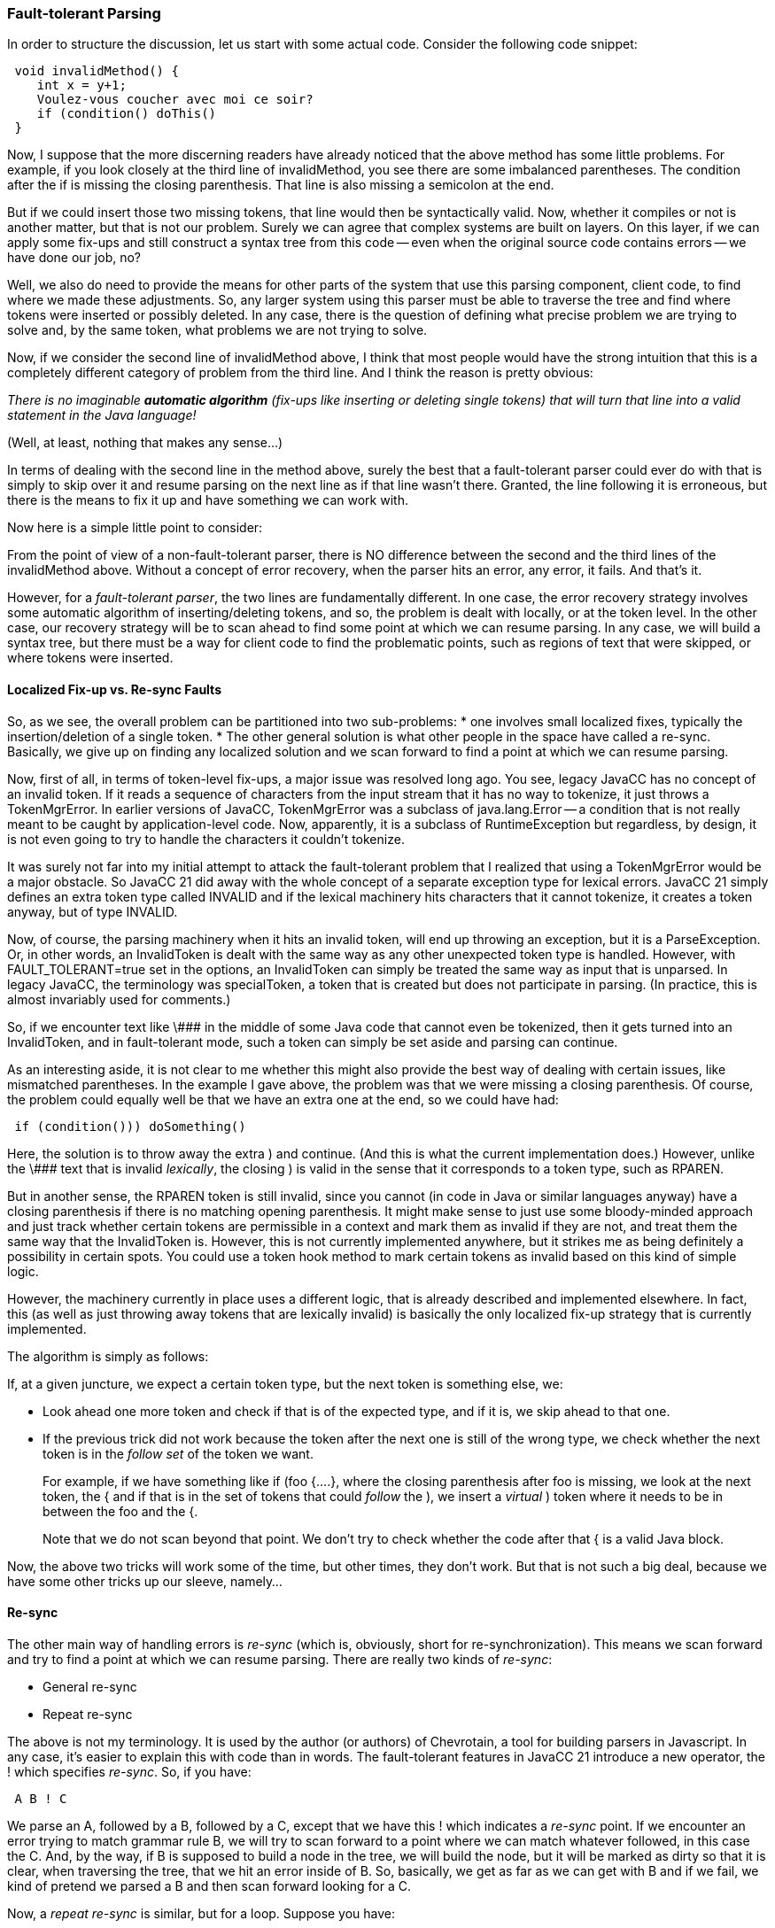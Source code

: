 :imagesdir: ../images
=== Fault-tolerant Parsing
(((Fault-tolerant Parsing)))
In order to structure the discussion, let us start with some actual code. Consider the following code snippet:
----
 void invalidMethod() {
    int x = y+1;
    Voulez-vous coucher avec moi ce soir?
    if (condition() doThis()
 }
----

Now, I suppose that the more discerning readers have already noticed that the above method has some little problems. For example, if you look closely at the third line of invalidMethod, you see there are some imbalanced parentheses. The condition after the if is missing the closing parenthesis. That line is also missing a semicolon at the end.

But if we could insert those two missing tokens, that line would then be syntactically valid. Now, whether it compiles or not is another matter, but that is not our problem. Surely we can agree that complex systems are built on layers. On this layer, if we can apply some fix-ups and still construct a syntax tree from this code -- even when the original source code contains errors -- we have done our job, no?

Well, we also do need to provide the means for other parts of the system that use this parsing component, client code, to find where we made these adjustments. So, any larger system using this parser must be able to traverse the tree and find where tokens were inserted or possibly deleted. In any case, there is the question of defining what precise problem we are trying to solve and, by the same token, what problems we are not trying to solve.

Now, if we consider the second line of invalidMethod above, I think that most people would have the strong intuition that this is a completely different category of problem from the third line. And I think the reason is pretty obvious:

_There is no imaginable *automatic algorithm* (fix-ups like inserting or deleting single tokens) that will turn that line into a valid statement in the Java language!_

(Well, at least, nothing that makes any sense...)

In terms of dealing with the second line in the method above, surely the best that a fault-tolerant parser could ever do with that is simply to skip over it and resume parsing on the next line as if that line wasn't there. Granted, the line following it is erroneous, but there is the means to fix it up and have something we can work with.

Now here is a simple little point to consider:

From the point of view of a non-fault-tolerant parser, there is NO difference between the second and the third lines of the invalidMethod above. Without a concept of error recovery, when the parser hits an error, any error, it fails. And that's it.

However, for a _fault-tolerant parser_, the two lines are fundamentally different. In one case, the error recovery strategy involves some automatic algorithm of inserting/deleting tokens, and so, the problem is dealt with locally, or at the token level. In the other case, our recovery strategy will be to scan ahead to find some point at which we can resume parsing. In any case, we will build a syntax tree, but there must be a way for client code to find the problematic points, such as regions of text that were skipped, or where tokens were inserted.

==== Localized Fix-up vs. Re-sync Faults

(((Fault-tolerant Parsing, Localized Fixes vs Re-sync Fixes)))
So, as we see, the overall problem can be partitioned into two sub-problems: 
*   one involves small localized fixes, typically the insertion/deletion of a single token. 
*   The other general solution is what other people in the space have called a re-sync. Basically, we give up on finding any localized solution and we scan forward to find a point at which we can resume parsing.

Now, first of all, in terms of token-level fix-ups, a major issue was resolved long ago. You see, legacy JavaCC has no concept of an invalid token. If it reads a sequence of characters from the input stream that it has no way to tokenize, it just throws a TokenMgrError. In earlier versions of JavaCC, TokenMgrError(((TokenMgrError, Legacy JavaCC))) was a subclass of java.lang.Error -- a condition that is not really meant to be caught by application-level code. Now, apparently, it is a subclass of RuntimeException but regardless, by design, it is not even going to try to handle the characters it couldn't tokenize.

It was surely not far into my initial attempt to attack the fault-tolerant problem that I realized that using a TokenMgrError would be a major obstacle. So JavaCC 21 did away with the whole concept of a separate exception type for lexical errors. JavaCC 21 simply defines an extra token type called INVALID (((INVALID token type))) and if the lexical machinery hits characters that it cannot tokenize, it creates a token anyway, but of type INVALID.

Now, of course, the parsing machinery when it hits an invalid token, will end up throwing an exception, but it is a ParseException. Or, in other words, an InvalidToken is dealt with the same way as any other unexpected token type is handled. However, with FAULT_TOLERANT=true set in the options, an InvalidToken can simply be treated the same way as input that is unparsed. In legacy JavaCC, the terminology was specialToken, a token that is created but does not participate in parsing. (In practice, this is almost invariably used for comments.)

So, if we encounter text like \\### in the middle of some Java code that cannot even be tokenized, then it gets turned into an InvalidToken, and in fault-tolerant mode, such a token can simply be set aside and parsing can continue.

As an interesting aside, it is not clear to me whether this might also provide the best way of dealing with certain issues, like mismatched parentheses. In the example I gave above, the problem was that we were missing a closing parenthesis. Of course, the problem could equally well be that we have an extra one at the end, so we could have had:
----
 if (condition())) doSomething()
----

Here, the solution is to throw away the extra ) and continue. (And this is what the current implementation does.) However, unlike the \\### text that is invalid _lexically_, the closing ) is valid in the sense that it corresponds to a token type, such as RPAREN. 

But in another sense, the RPAREN token is still invalid, since you cannot (in code in Java or similar languages anyway) have a closing parenthesis if there is no matching opening parenthesis. It might make sense to just use some bloody-minded approach and just track whether certain tokens are permissible in a context and mark them as invalid if they are not, and treat them the same way that the InvalidToken is. However, this is not currently implemented anywhere, but it strikes me as being definitely a possibility in certain spots. You could use a token hook method to mark certain tokens as invalid based on this kind of simple logic.

However, the machinery currently in place uses a different logic, that is already described and implemented elsewhere. In fact, this (as well as just throwing away tokens that are lexically invalid) is basically the only localized fix-up strategy that is currently implemented.

The algorithm is simply as follows:

(((Fault-tolerant Parsing, Localized Fix-up Strategy)))
If, at a given juncture, we expect a certain token type, but the next token is something else, we:

*   Look ahead one more token and check if that is of the expected type, and if it is, we skip ahead to that one.
*   If the previous trick did not work because the token after the next one is still of the wrong type, we check whether the next token is in the _follow set_ of the token we want. +
+
For example, if we have something like if (foo {....}, where the closing parenthesis after foo is missing, we look at the next token, the { and if that is in the set of tokens that could _follow_ the ), we insert a _virtual_ ) token where it needs to be in between the foo and the {. +
+
Note that we do not scan beyond that point. We don't try to check whether the code after that { is a valid Java block.

Now, the above two tricks will work some of the time, but other times, they don't work. But that is not such a big deal, because we have some other tricks up our sleeve, namely...

==== Re-sync

(((Fault-tolerant Parsing, Re-sync Strategies)))
The other main way of handling errors is _re-sync_ (which is, obviously, short for re-synchronization). This means we scan forward and try to find a point at which we can resume parsing. There are really two kinds of _re-sync_:

*   General re-sync
*   Repeat re-sync

The above is not my terminology. It is used by the author (or authors) of Chevrotain, a tool for building parsers in Javascript. In any case, it's easier to explain this with code than in words. The fault-tolerant features in JavaCC 21 introduce a new operator, the ! which specifies _re-sync_. So, if you have:
----
 A B ! C 
----

(((Fault-tolerant Parsing, ! operator))) (((! operator, Re-sync Point, Fault-tolerant Parsing)))
We parse an A, followed by a B, followed by a C, except that we have this ! which indicates a _re-sync_ point. If we encounter an error trying to match grammar rule B, we will try to scan forward to a point where we can match whatever followed, in this case the C. And, by the way, if B is supposed to build a node in the tree, we will build the node, but it will be marked as dirty so that it is clear, when traversing the tree, that we hit an error inside of B. So, basically, we get as far as we can get with B and if we fail, we kind of pretend we parsed a B and then scan forward looking for a C.

Now, a _repeat re-sync_ is similar, but for a loop. Suppose you have:
----
 (A B)*! C
----

What the extra ! at the end of the loop construct means is that we do a _repeat re-sync_. If we hit an error at any point in the loop, we scan forward and try to find a point where we can either repeat the loop, or go past it. So, here this means we will be looking for the start of an A or a C.

Now the plot thickens. Consider:
----
 (A B! C)*! D
----

We have the _repeat re-sync_ so if we hit an error inside the loop, we try to find a point to start an A, i.e. re-iterate the loop, or move past the loop to a D. BUT there is another _re-sync_ specified inside the loop, after the B, so if we hit an error in B, we try to _re-sync_ to C. But if we hit an error in A or C, we just try to find another point to start an A or a D.

Another way of looking at this is that, if you are inside B and there is an error, there are two _re-sync_ points, but it is the more localized one that applies, which means that we scan forward to find a C. If you are inside the loop, but not in B, it is the outer _re-sync_ point that applies, which means that our recovery routine will scan forward looking for an A or a D.

In essence, that's really about it. One final point. The exclamation point has a somewhat different meaning when it is right after a regular expression, i.e. just applies to a single terminal token type.
----
 "foo" "bar"! "baz"
----

This means that if "bar" is not present, we will definitely insert one. In this spot, the default single-token fix-up will insert a "bar" if the next token is "baz", otherwise throws an exception.

==== How to Use Fault Tolerance and Re-Sync

Well, here is the 2-part answer:

*   Set FAULT_TOLERANT=true; up at the top of your grammar file.
*   Insert some of these ! markers at key points in your grammar to indicate the _re-sync_ points.

The first point is obvious enough, but the second point is less obvious: where should these ! markers be inserted?

Well, the fact of the matter is that there are typically just a few key repeat _re-sync_ points in the grammar of most typical languages. Let's go back to the example that we started with. It occurs inside a method declaration. In the Java grammar, a MethodDeclaration is defined as follows:
----
 #MethodDeclaration :
   Modifiers
   [ TypeParameters ]
   ReturnType
   <IDENTIFIER> 
   =>|+1 FormalParameters ( "[" "]" )*
   [ ThrowsList ]
   ( Block | ";" )
   {return CURRENT_NODE;}
 ;
----

But, more specifically, the erroneous code in the example up top occurs when we are parsing the Block part. What does a Block look like? Well, it is written in a single line further down as:
----
Block #CodeBlock : "{" (BlockStatement)*! "}" ;
----

That is the definition of a block of code in the Java grammar. As you can see, a Block is simply a left brace followed by zero or more BlockStatements followed by a right brace. And there you see the extra ! here which means that this is a _repeat re-sync_ point. 

If we hit an error inside a BlockStatement (one that could not be handled with our default one-token fix-up tricks) then we are just going to try to _re-sync_ to find a new BlockStatement to start or possibly just match the terminating right brace.

Now, one point to make about this whole thing is that it is highly recursive. For example, a BlockStatement is a big choice of various kinds of statements. One such statement is the IfStatement:
----
 IfStatement : 
   "if" 
   "(" Expression ")" Statement 
   [ "else" Statement ] 
 ;
----

The Statement nodes are very likely to be a nested IfStatement (i.e. if ... else if ...) or a Block. The point is that if an error occurs inside a Block, the relevant _re-sync_ point will be the most local, or innermost block.

Now, the MethodDeclaration rule is part of the specification of a higher-level construct, which is the declaration of a class or interface. Here is the current BNF production for that:
----
 ClassOrInterfaceBody : 
    "{" 
    (ClassOrInterfaceBodyDeclaration)*! 
    "}" 
 ;
----

Again, we see that this repeated ClassOrInterfaceBodyDeclaration loop is marked as a repeat _re-sync_ point. The ClassOrInterfaceBodyDeclaration is a set of choices, one of which is the MethodDeclaration, and also you have field declarations, constructors, static initializers, and so forth. 

If we have an error inside a MethodDeclaration, say, if there isn't some more localized _re-sync point_, the machinery will just _re-sync_ to the above loop, i.e. scan forward to find the next thing it can match -- maybe another MethodDeclaration, or a FieldDeclaration or the declaration of an inner class... or, quite possibly, just matching the } that immediately follows the loop

So, the answer to the question above, about how you turn your fault-intolerant grammar into a fault-tolerant one should be clearer now. Somewhat clearer anyway. You mark your grammar as FAULT_TOLERANT and you indicate with a ! some points in the grammar that are natural _repeat re-sync_ points.

It may well be that you figure out by trial and error that there are some other key points that you can mark as general _re-sync_ points that will improve things somewhat.

==== Concluding Remarks on Fault-Tolerant Parsing

Everything described above is now implemented in code. However, it is still very much in a beta state. Ideally, people interested in this sort of functionality will step up and do some testing and provide some feedback. (Is that too much to expect?)

*Key Design Goals:*

*   When fed syntactically valid input, a fault-tolerant parser should be just about as performant as a fault-intolerant one. When I say "just about", I guess I mean within 10% or 20% at worst. The fault-tolerant parser is maintaining a bit more information than the fault-intolerant one, but the overhead seems to be quite small. (I haven't done any serious profiling admittedly, but this seems to be the case.)
*   Any parser generated as fault-tolerant can be run in fault-intolerant mode via setParserTolerant(false).
*   Any grammar written to be fault-tolerant also serves equally well for generating a regular fault-intolerant parser, since the extra ! annotations are just ignored.

I think the current implementation meets all the above goals. In retrospect, the reason that it took me so long to get to this point with this is that I think I became too obsessed with localized fix-ups -- single token insertion/deletion. Finally, it dawned on me that really, the key issue was _re-sync_, in particular loop or _repeat re-sync_.

*Remaining Issues and Future Directions*

There are some remaining items to take care of. Currently, the API for client code to find the problematic points is not well defined. It has occurred to me recently that one possibility would be to have a sort of listener API where, objects can "listen" for these key events, like inserting a token to do a localized fix-up or scanning past code segments to do a "re-sync". Or possibly, just having a separate data structure that is built up that contains all the error-related data.

I anticipate that, as things move forward, the fault-tolerant machinery will be more customizable. For example, some people will legitimately want to write their own localized fix-up algorithms. It is not hard to permit this, just a question of letting people inject their own substitute handleUnexpectedToken method. I have already put in a way of injecting your own custom error recovery code that would get precedence over what is generated automatically. But that will be described in a different article.

